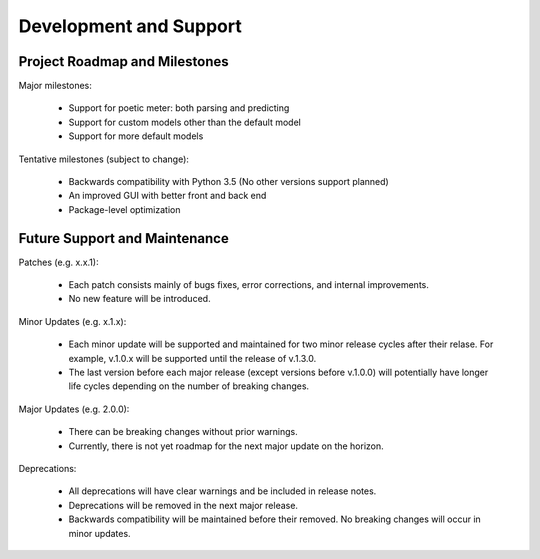 Development and Support
============================

Project Roadmap and Milestones
-------------------------------

Major milestones:

    * Support for poetic meter: both parsing and predicting
    * Support for custom models other than the default model
    * Support for more default models

Tentative milestones (subject to change):

    * Backwards compatibility with Python 3.5 (No other versions support planned)
    * An improved GUI with better front and back end
    * Package-level optimization

Future Support and Maintenance
-------------------------------

Patches (e.g. x.x.1):

    * Each patch consists mainly of bugs fixes, error corrections, and internal improvements.
    * No new feature will be introduced.

Minor Updates (e.g. x.1.x):

    * Each minor update will be supported and maintained for two minor release cycles after their relase. For example, v.1.0.x will be supported until the release of v.1.3.0.
    * The last version before each major release (except versions before v.1.0.0) will potentially have longer life cycles depending on the number of breaking changes.

Major Updates (e.g. 2.0.0):

    * There can be breaking changes without prior warnings.
    * Currently, there is not yet roadmap for the next major update on the horizon.

Deprecations:

    * All deprecations will have clear warnings and be included in release notes.
    * Deprecations will be removed in the next major release.
    * Backwards compatibility will be maintained before their removed. No breaking changes will occur in minor updates.